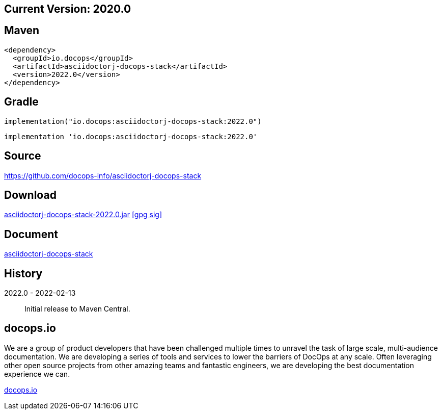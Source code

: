 
== Current Version: 2020.0

== Maven
----
<dependency>
  <groupId>io.docops</groupId>
  <artifactId>asciidoctorj-docops-stack</artifactId>
  <version>2022.0</version>
</dependency>
----

== Gradle
----
implementation("io.docops:asciidoctorj-docops-stack:2022.0")
----
----
implementation 'io.docops:asciidoctorj-docops-stack:2022.0'
----

== Source

link:https://github.com/docops-info/asciidoctorj-docops-stack[]

== Download

link:https://search.maven.org/remotecontent?filepath=io/docops/asciidoctorj-docops-stack/2022.0/asciidoctorj-docops-stack-2022.0.jar[asciidoctorj-docops-stack-2022.0.jar] [small]#link:https://repo1.maven.org/maven2/io/docops/asciidoctorj-docops-stack/2022.0/asciidoctorj-docops-stack-2022.0.jar.asc[[gpg sig\]]#


== Document

link:https://docops.io/asciidoctorj-docops-stack/asciidoctorj-docops-stack.html[asciidoctorj-docops-stack]

== History

2022.0 - 2022-02-13::
Initial release to Maven Central.

== docops.io

We are a group of product developers that have been challenged multiple times to unravel the task of large scale, multi-audience documentation.  We are developing a series of tools and services to lower the barriers of DocOps at any scale.  Often leveraging other open source projects from other amazing teams and fantastic engineers, we are developing the best documentation experience we can.

link:https://docops.io/[docops.io]
